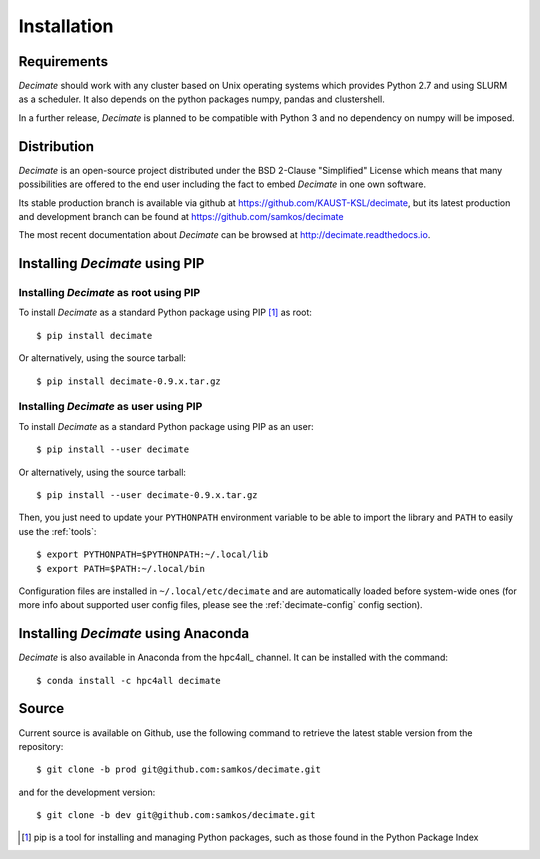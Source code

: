 Installation
============


Requirements
------------

*Decimate* should work with any cluster based on Unix operating systems which provides
Python 2.7 and using SLURM as a scheduler. It also depends on the python packages
numpy, pandas and clustershell.

In a further release, *Decimate* is planned to be compatible with Python 3 and no
dependency on numpy will be imposed.

Distribution
------------

*Decimate* is an open-source project distributed under the BSD
2-Clause "Simplified" License which means that many possibilities are
offered to the end user including the fact to embed *Decimate* in
one own software.

Its stable production branch is available via github at
https://github.com/KAUST-KSL/decimate, but its latest production and
development branch can be found at https://github.com/samkos/decimate

The most recent documentation about *Decimate* can be browsed at
http://decimate.readthedocs.io.


Installing *Decimate* using PIP
-------------------------------

Installing *Decimate* as root using PIP
^^^^^^^^^^^^^^^^^^^^^^^^^^^^^^^^^^^^^^^

To install *Decimate* as a standard Python package using PIP [#]_ as root::

    $ pip install decimate

Or alternatively, using the source tarball::

    $ pip install decimate-0.9.x.tar.gz


.. _install-pip-user:

Installing *Decimate* as user using PIP
^^^^^^^^^^^^^^^^^^^^^^^^^^^^^^^^^^^^^^^

To install *Decimate* as a standard Python package using PIP as an user::

    $ pip install --user decimate

Or alternatively, using the source tarball::

    $ pip install --user decimate-0.9.x.tar.gz

Then, you just need to update your ``PYTHONPATH`` environment variable to be
able to import the library and ``PATH`` to easily use the :ref:`tools`::

    $ export PYTHONPATH=$PYTHONPATH:~/.local/lib
    $ export PATH=$PATH:~/.local/bin

Configuration files are installed in ``~/.local/etc/decimate`` and are
automatically loaded before system-wide ones (for more info about supported
user config files, please see the :ref:`decimate-config` config section).



Installing *Decimate* using Anaconda
------------------------------------

*Decimate* is also available in Anaconda from the hpc4all_
channel. It can be installed with the command::

   $ conda install -c hpc4all decimate 


.. _install-source:

Source
------

Current source is available on  Github, use the following command to retrieve
the latest stable version from the repository::

    $ git clone -b prod git@github.com:samkos/decimate.git

and for the development version::

    $ git clone -b dev git@github.com:samkos/decimate.git


.. [#] pip is a tool for installing and managing Python packages, such as
   those found in the Python Package Index

.. _LGPL v2.1+: https://www.gnu.org/licenses/old-licenses/lgpl-2.1.en.html
.. _Test Updates: http://fedoraproject.org/wiki/QA/Updates_Testing
.. _EPEL: http://fedoraproject.org/wiki/EPEL
.. _hpcall: https://anaconda.org/hpc4all

